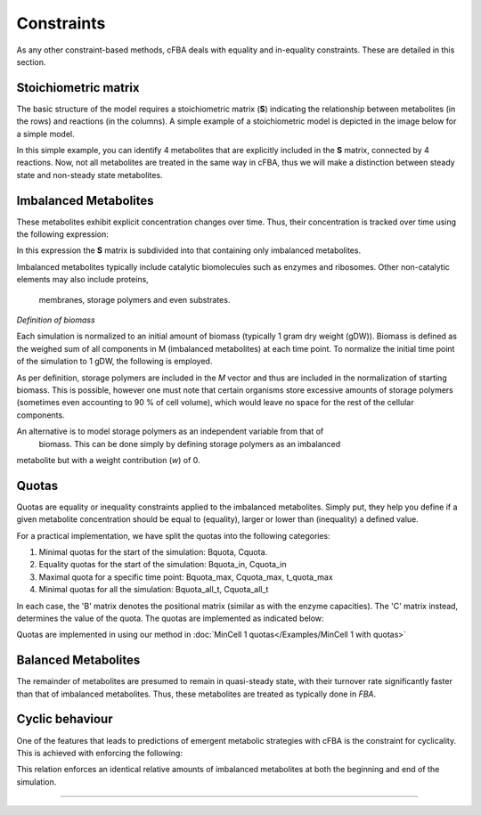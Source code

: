Constraints
+++++++++++++

As any other constraint-based methods, cFBA deals with equality 
and in-equality constraints. These are detailed in this section.

Stoichiometric matrix
^^^^^^^^^^^^^^^^^^^^^

The basic structure of the model requires a stoichiometric matrix 
(**S**) indicating the relationship between metabolites (in the rows) 
and reactions (in the columns). A simple example of a stoichiometric 
model is depicted in the image below for a simple model.

.. image:: Methods_img1.jpg
    
In this simple example, you can identify 4 metabolites that are 
explicitly included in the **S** matrix, connected by 4 reactions. 
Now, not all metabolites are treated in the same way in cFBA, thus 
we will make a distinction between steady state and non-steady state 
metabolites. 


Imbalanced Metabolites
^^^^^^^^^^^^^^^^^^^^^^ 

These metabolites exhibit explicit concentration changes over time. Thus, 
their concentration is tracked over time using the following expression:

.. image:: Methods_img2.jpg

In this expression the **S** matrix is subdivided into that containing 
only imbalanced metabolites. 

Imbalanced metabolites typically include catalytic biomolecules such as 
enzymes and ribosomes. Other non-catalytic elements may also include proteins,
 membranes, storage polymers and even substrates. 

*Definition of biomass*

Each simulation is normalized to an initial amount of biomass (typically 1 
gram dry weight (gDW)). Biomass is defined as the weighed sum of all components 
in M (imbalanced metabolites) at each time point. To normalize the initial time 
point of the simulation to 1 gDW, the following is employed.

.. image:: Methods_img3.jpg


As per definition, storage polymers are included in the *M* vector and thus are 
included in the normalization of starting biomass. This is possible, however one 
must note that certain organisms store excessive amounts of storage polymers 
(sometimes even accounting to 90 % of cell volume), which would leave no space for 
the rest of the cellular components. 


An alternative is to model storage polymers as an independent variable from that of
 biomass. This can be done simply by defining storage polymers as an imbalanced 
metabolite but with a weight contribution (*w*) of 0. 

Quotas
^^^^^^

Quotas are equality or inequality constraints applied to the imbalanced metabolites. 
Simply put, they help you define if a given metabolite concentration should be equal 
to (equality), larger or lower than (inequality) a defined value. 

For a practical implementation, we have split the quotas into the following categories:

1. Minimal quotas for the start of the simulation: Bquota, Cquota.
2. Equality quotas for the start of the simulation: Bquota_in, Cquota_in
3. Maximal quota for a specific time point: Bquota_max, Cquota_max, t_quota_max
4. Minimal quotas for all the simulation: Bquota_all_t, Cquota_all_t

In each case, the 'B' matrix denotes the positional matrix (similar as with the 
enzyme capacities). The 'C' matrix instead, determines the value of the quota. 
The quotas are implemented as indicated below:

.. image:: Methods_img7.jpg

Quotas are implemented in using our method in :doc:`MinCell 1 quotas</Examples/MinCell 1 with quotas>` 


Balanced Metabolites
^^^^^^^^^^^^^^^^^^^^^^

The remainder of metabolites are presumed to remain in quasi-steady state, with 
their turnover rate significantly faster than that of imbalanced metabolites. Thus, 
these metabolites are treated as typically done in `FBA`.

.. image:: Methods_img4.jpg



Cyclic behaviour
^^^^^^^^^^^^^^^^

One of the features that leads to predictions of emergent metabolic strategies with 
cFBA is the constraint for cyclicality. This is achieved with enforcing the following:

.. image:: Methods_img5.jpg

This relation enforces an identical relative amounts of imbalanced metabolites at both the beginning and end of the simulation.

_____________________